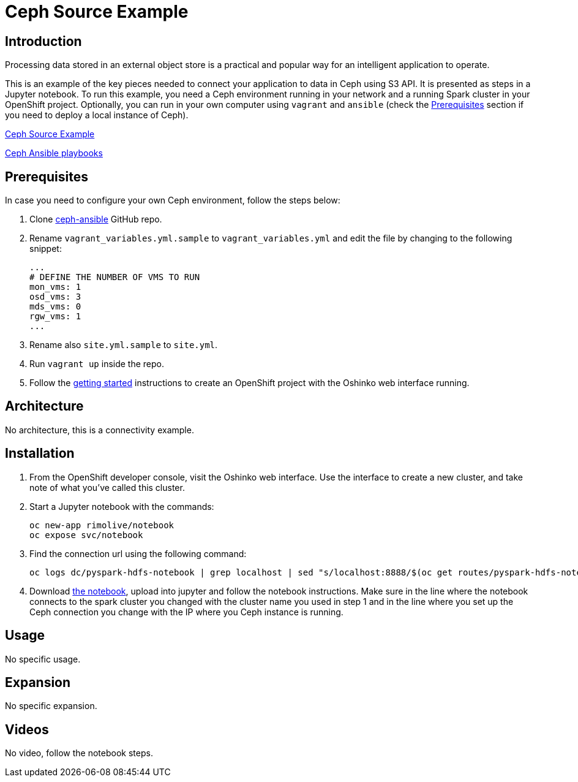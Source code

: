 = Ceph Source Example
:page-link: ceph-source-example
:page-weight: 100
:page-labels: [Python, Ceph, S3, Jupyter]
:page-layout: application
:page-menu_template: menu_tutorial_application.html
:page-description: This is an example of how to connect your application to data in Ceph using S3 API.
:page-project_links: https://github.com/rimolive/ceph-spark-integration

[[introduction]]
== Introduction

Processing data stored in an external object store is a practical and
popular way for an intelligent application to operate.

This is an example of the key pieces needed to connect your
application to data in Ceph using S3 API. It is presented as steps in a Jupyter
notebook. To run this example, you need a Ceph environment running in your network
and a running Spark cluster in your OpenShift project.
Optionally, you can run in your own computer using `vagrant` and `ansible`
(check the <<prerequisites>> section if you need to deploy a local instance of Ceph).

https://github.com/radanalyticsio/radanalyticsio.github.io/blob/master/assets/ceph-source-example/ceph-example.ipynb[Ceph Source Example]

https://github.com/ceph/ceph-ansible[Ceph Ansible playbooks]


[[prerequisites]]
== Prerequisites

In case you need to configure your own Ceph environment, follow the
steps below:

1. Clone https://github.com/ceph/ceph-ansible[ceph-ansible] GitHub repo.
2. Rename `vagrant_variables.yml.sample` to `vagrant_variables.yml`
   and edit the file by changing to the following snippet:

   ...
   # DEFINE THE NUMBER OF VMS TO RUN
   mon_vms: 1
   osd_vms: 3
   mds_vms: 0
   rgw_vms: 1
   ...

3. Rename also `site.yml.sample` to `site.yml`.
4. Run `vagrant up` inside the repo.
5. Follow the link:/get-started[getting started] instructions to create an OpenShift project with the Oshinko web interface running.

[[architecture]]
== Architecture

No architecture, this is a connectivity example.

[[installation]]
== Installation

1. From the OpenShift developer console, visit the Oshinko web interface. Use the 
   interface to create a new cluster, and take note of what you’ve called this cluster.

2. Start a Jupyter notebook with the commands:

   oc new-app rimolive/notebook
   oc expose svc/notebook

3. Find the connection url using the following command:

   oc logs dc/pyspark-hdfs-notebook | grep localhost | sed "s/localhost:8888/$(oc get routes/pyspark-hdfs-notebook --template='{% raw %}{{.spec.host}}{% endraw %}')/"

4. Download link:/assets/ceph-source-example/ceph-example.ipynb[the notebook], upload into jupyter and follow the notebook instructions. Make sure in the line where the notebook connects to the spark cluster you changed with the cluster name you used in step 1 and in the line where you set up the Ceph connection you change with the IP where you Ceph instance is running.

[[usage]]
== Usage

No specific usage.

[[expansion]]
== Expansion

No specific expansion.

[[videos]]
== Videos

No video, follow the notebook steps.
